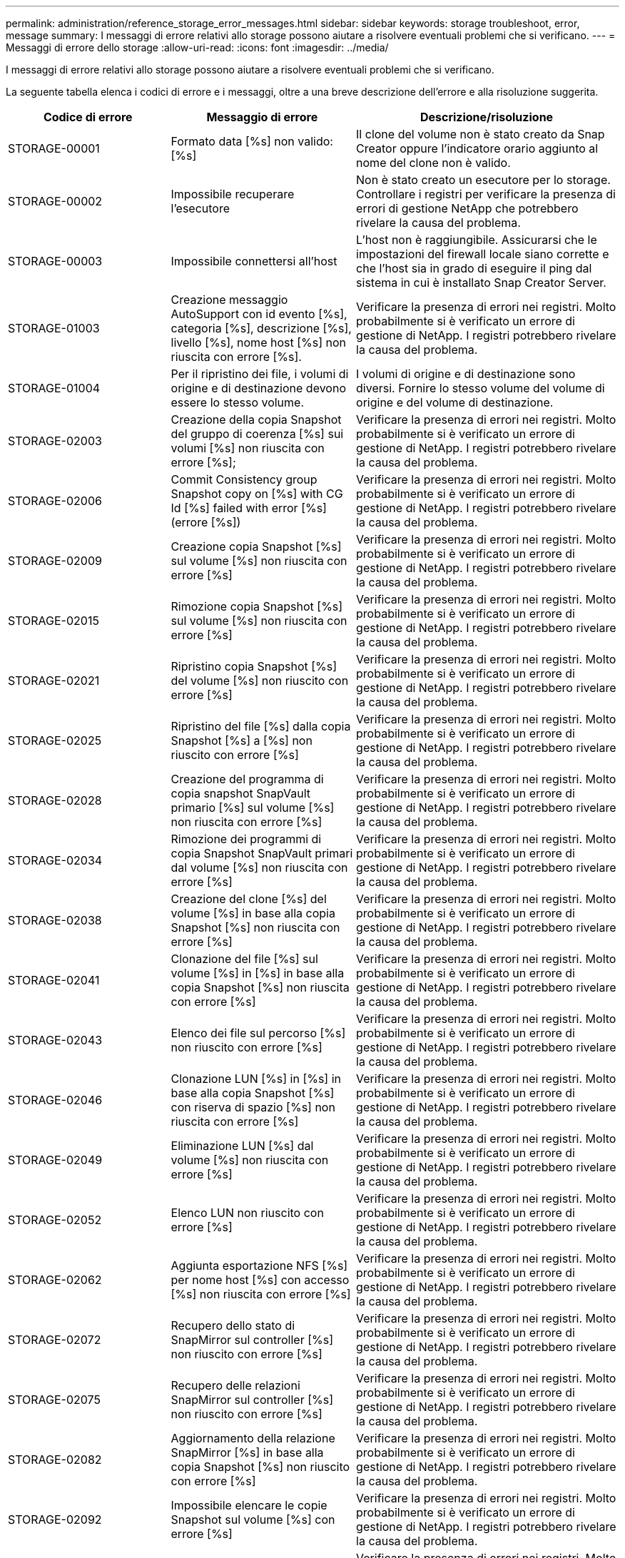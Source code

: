 ---
permalink: administration/reference_storage_error_messages.html 
sidebar: sidebar 
keywords: storage troubleshoot, error, message 
summary: I messaggi di errore relativi allo storage possono aiutare a risolvere eventuali problemi che si verificano. 
---
= Messaggi di errore dello storage
:allow-uri-read: 
:icons: font
:imagesdir: ../media/


[role="lead"]
I messaggi di errore relativi allo storage possono aiutare a risolvere eventuali problemi che si verificano.

La seguente tabella elenca i codici di errore e i messaggi, oltre a una breve descrizione dell'errore e alla risoluzione suggerita.

[cols="15,35,50"]
|===
| Codice di errore | Messaggio di errore | Descrizione/risoluzione 


 a| 
STORAGE-00001
 a| 
Formato data [%s] non valido: [%s]
 a| 
Il clone del volume non è stato creato da Snap Creator oppure l'indicatore orario aggiunto al nome del clone non è valido.



 a| 
STORAGE-00002
 a| 
Impossibile recuperare l'esecutore
 a| 
Non è stato creato un esecutore per lo storage. Controllare i registri per verificare la presenza di errori di gestione NetApp che potrebbero rivelare la causa del problema.



 a| 
STORAGE-00003
 a| 
Impossibile connettersi all'host
 a| 
L'host non è raggiungibile. Assicurarsi che le impostazioni del firewall locale siano corrette e che l'host sia in grado di eseguire il ping dal sistema in cui è installato Snap Creator Server.



 a| 
STORAGE-01003
 a| 
Creazione messaggio AutoSupport con id evento [%s], categoria [%s], descrizione [%s], livello [%s], nome host [%s] non riuscita con errore [%s].
 a| 
Verificare la presenza di errori nei registri. Molto probabilmente si è verificato un errore di gestione di NetApp. I registri potrebbero rivelare la causa del problema.



 a| 
STORAGE-01004
 a| 
Per il ripristino dei file, i volumi di origine e di destinazione devono essere lo stesso volume.
 a| 
I volumi di origine e di destinazione sono diversi. Fornire lo stesso volume del volume di origine e del volume di destinazione.



 a| 
STORAGE-02003
 a| 
Creazione della copia Snapshot del gruppo di coerenza [%s] sui volumi [%s] non riuscita con errore [%s];
 a| 
Verificare la presenza di errori nei registri. Molto probabilmente si è verificato un errore di gestione di NetApp. I registri potrebbero rivelare la causa del problema.



 a| 
STORAGE-02006
 a| 
Commit Consistency group Snapshot copy on [%s] with CG Id [%s] failed with error [%s] (errore [%s])
 a| 
Verificare la presenza di errori nei registri. Molto probabilmente si è verificato un errore di gestione di NetApp. I registri potrebbero rivelare la causa del problema.



 a| 
STORAGE-02009
 a| 
Creazione copia Snapshot [%s] sul volume [%s] non riuscita con errore [%s]
 a| 
Verificare la presenza di errori nei registri. Molto probabilmente si è verificato un errore di gestione di NetApp. I registri potrebbero rivelare la causa del problema.



 a| 
STORAGE-02015
 a| 
Rimozione copia Snapshot [%s] sul volume [%s] non riuscita con errore [%s]
 a| 
Verificare la presenza di errori nei registri. Molto probabilmente si è verificato un errore di gestione di NetApp. I registri potrebbero rivelare la causa del problema.



 a| 
STORAGE-02021
 a| 
Ripristino copia Snapshot [%s] del volume [%s] non riuscito con errore [%s]
 a| 
Verificare la presenza di errori nei registri. Molto probabilmente si è verificato un errore di gestione di NetApp. I registri potrebbero rivelare la causa del problema.



 a| 
STORAGE-02025
 a| 
Ripristino del file [%s] dalla copia Snapshot [%s] a [%s] non riuscito con errore [%s]
 a| 
Verificare la presenza di errori nei registri. Molto probabilmente si è verificato un errore di gestione di NetApp. I registri potrebbero rivelare la causa del problema.



 a| 
STORAGE-02028
 a| 
Creazione del programma di copia snapshot SnapVault primario [%s] sul volume [%s] non riuscita con errore [%s]
 a| 
Verificare la presenza di errori nei registri. Molto probabilmente si è verificato un errore di gestione di NetApp. I registri potrebbero rivelare la causa del problema.



 a| 
STORAGE-02034
 a| 
Rimozione dei programmi di copia Snapshot SnapVault primari dal volume [%s] non riuscita con errore [%s]
 a| 
Verificare la presenza di errori nei registri. Molto probabilmente si è verificato un errore di gestione di NetApp. I registri potrebbero rivelare la causa del problema.



 a| 
STORAGE-02038
 a| 
Creazione del clone [%s] del volume [%s] in base alla copia Snapshot [%s] non riuscita con errore [%s]
 a| 
Verificare la presenza di errori nei registri. Molto probabilmente si è verificato un errore di gestione di NetApp. I registri potrebbero rivelare la causa del problema.



 a| 
STORAGE-02041
 a| 
Clonazione del file [%s] sul volume [%s] in [%s] in base alla copia Snapshot [%s] non riuscita con errore [%s]
 a| 
Verificare la presenza di errori nei registri. Molto probabilmente si è verificato un errore di gestione di NetApp. I registri potrebbero rivelare la causa del problema.



 a| 
STORAGE-02043
 a| 
Elenco dei file sul percorso [%s] non riuscito con errore [%s]
 a| 
Verificare la presenza di errori nei registri. Molto probabilmente si è verificato un errore di gestione di NetApp. I registri potrebbero rivelare la causa del problema.



 a| 
STORAGE-02046
 a| 
Clonazione LUN [%s] in [%s] in base alla copia Snapshot [%s] con riserva di spazio [%s] non riuscita con errore [%s]
 a| 
Verificare la presenza di errori nei registri. Molto probabilmente si è verificato un errore di gestione di NetApp. I registri potrebbero rivelare la causa del problema.



 a| 
STORAGE-02049
 a| 
Eliminazione LUN [%s] dal volume [%s] non riuscita con errore [%s]
 a| 
Verificare la presenza di errori nei registri. Molto probabilmente si è verificato un errore di gestione di NetApp. I registri potrebbero rivelare la causa del problema.



 a| 
STORAGE-02052
 a| 
Elenco LUN non riuscito con errore [%s]
 a| 
Verificare la presenza di errori nei registri. Molto probabilmente si è verificato un errore di gestione di NetApp. I registri potrebbero rivelare la causa del problema.



 a| 
STORAGE-02062
 a| 
Aggiunta esportazione NFS [%s] per nome host [%s] con accesso [%s] non riuscita con errore [%s]
 a| 
Verificare la presenza di errori nei registri. Molto probabilmente si è verificato un errore di gestione di NetApp. I registri potrebbero rivelare la causa del problema.



 a| 
STORAGE-02072
 a| 
Recupero dello stato di SnapMirror sul controller [%s] non riuscito con errore [%s]
 a| 
Verificare la presenza di errori nei registri. Molto probabilmente si è verificato un errore di gestione di NetApp. I registri potrebbero rivelare la causa del problema.



 a| 
STORAGE-02075
 a| 
Recupero delle relazioni SnapMirror sul controller [%s] non riuscito con errore [%s]
 a| 
Verificare la presenza di errori nei registri. Molto probabilmente si è verificato un errore di gestione di NetApp. I registri potrebbero rivelare la causa del problema.



 a| 
STORAGE-02082
 a| 
Aggiornamento della relazione SnapMirror [%s] in base alla copia Snapshot [%s] non riuscito con errore [%s]
 a| 
Verificare la presenza di errori nei registri. Molto probabilmente si è verificato un errore di gestione di NetApp. I registri potrebbero rivelare la causa del problema.



 a| 
STORAGE-02092
 a| 
Impossibile elencare le copie Snapshot sul volume [%s] con errore [%s]
 a| 
Verificare la presenza di errori nei registri. Molto probabilmente si è verificato un errore di gestione di NetApp. I registri potrebbero rivelare la causa del problema.



 a| 
STORAGE-02102
 a| 
Ridenominazione copia Snapshot [%s] sul volume [%s] in [%s] non riuscita con errore [%s]
 a| 
Verificare la presenza di errori nei registri. Molto probabilmente si è verificato un errore di gestione di NetApp. I registri potrebbero rivelare la causa del problema.



 a| 
STORAGE-02112
 a| 
Recupero stato SnapVault sul controller [%s] non riuscito con errore [%s]
 a| 
Verificare la presenza di errori nei registri. Molto probabilmente si è verificato un errore di gestione di NetApp. I registri potrebbero rivelare la causa del problema.



 a| 
STORAGE-02115
 a| 
Recupero delle relazioni SnapVault sul controller [%s] non riuscito con errore [%s]
 a| 
Verificare la presenza di errori nei registri. Molto probabilmente si è verificato un errore di gestione di NetApp. I registri potrebbero rivelare la causa del problema.



 a| 
STORAGE-02122
 a| 
Aggiornamento della relazione SnapVault [%s] in base alla copia Snapshot [%s] non riuscito con errore [%s]
 a| 
Verificare la presenza di errori nei registri. Molto probabilmente si è verificato un errore di gestione di NetApp. I registri potrebbero rivelare la causa del problema.



 a| 
STORAGE-02132
 a| 
Impossibile elencare i volumi clonati in base al volume [%s] con errore [%s]
 a| 
Verificare la presenza di errori nei registri. Molto probabilmente si è verificato un errore di gestione di NetApp. I registri potrebbero rivelare la causa del problema.



 a| 
STORAGE-02142
 a| 
Eliminazione volume [%s] non riuscita con errore [%s]
 a| 
Verificare la presenza di errori nei registri. Molto probabilmente si è verificato un errore di gestione di NetApp. I registri potrebbero rivelare la causa del problema.



 a| 
STORAGE-02152
 a| 
Impossibile elencare i volumi con errore [%s]
 a| 
Verificare la presenza di errori nei registri. Molto probabilmente si è verificato un errore di gestione di NetApp. I registri potrebbero rivelare la causa del problema.



 a| 
STORAGE-02155
 a| 
Impossibile elencare il volume [%s] con messaggio di errore [%s]
 a| 
Verificare la presenza di errori nei registri. Molto probabilmente si è verificato un errore di gestione di NetApp. I registri potrebbero rivelare la causa del problema.



 a| 
STORAGE-02162
 a| 
Ripristino copia Snapshot [%s] del volume [%s] non riuscito con errore [%s]
 a| 
Verificare la presenza di errori nei registri. Molto probabilmente si è verificato un errore di gestione di NetApp. I registri potrebbero rivelare la causa del problema.



 a| 
STORAGE-03001
 a| 
Recupero dei server virtuali dal nodo Clustered ONTAP [%s]
 a| 
Verificare la presenza di errori nei registri. Molto probabilmente si è verificato un errore di gestione di NetApp. I registri potrebbero rivelare la causa del problema.



 a| 
STORAGE-05003
 a| 
Creazione del set di dati di NetApp Management Console [%s] non riuscita con errore [%s]
 a| 
Verificare la presenza di errori nei registri. Molto probabilmente si è verificato un errore di gestione di NetApp. I registri potrebbero rivelare la causa del problema.



 a| 
STORAGE-05006
 a| 
Creazione del backup del set di dati [%s] basato su NetApp Management Console sul controller di storage [%s] non riuscita con errore [%s]
 a| 
Verificare la presenza di errori nei registri. Molto probabilmente si è verificato un errore di gestione di NetApp. I registri potrebbero rivelare la causa del problema.



 a| 
STORAGE-05009
 a| 
Recupero dello stato del dataset di NetApp Management Console per il dataset [%s] non riuscito con errore [%s]
 a| 
Verificare la presenza di errori nei registri. Molto probabilmente si è verificato un errore di gestione di NetApp. I registri potrebbero rivelare la causa del problema.



 a| 
STORAGE-05012
 a| 
Convalida del set di dati di NetApp Management Console [%s] non riuscita con errore [%s].
 a| 
Verificare la presenza di errori nei registri. Molto probabilmente si è verificato un errore di gestione di NetApp. I registri potrebbero rivelare la causa del problema.



 a| 
STORAGE-05018
 a| 
Creazione di un evento OM [%s] su [%s]
 a| 
Verificare la presenza di errori nei registri. Molto probabilmente si è verificato un errore di gestione di NetApp. I registri potrebbero rivelare la causa del problema.



 a| 
STORAGE-03002
 a| 
Mapping igroup [%s] su LUN [%s] non riuscito con errore [%s]
 a| 
Verificare la presenza di errori nei registri. Molto probabilmente si è verificato un errore di gestione di NetApp. I registri potrebbero rivelare la causa del problema.



 a| 
STORAGE-03005
 a| 
Esecuzione LUN [%s] sul volume [%s] non riuscita con errore [%s]
 a| 
Verificare la presenza di errori nei registri. Molto probabilmente si è verificato un errore di gestione di NetApp. I registri potrebbero rivelare la causa del problema.



 a| 
STORAGE-03008
 a| 
Creazione copia snapshot SnapVault primaria [%s] sul volume [%s] non riuscita con errore [%s]
 a| 
Verificare la presenza di errori nei registri. Molto probabilmente si è verificato un errore di gestione di NetApp. I registri potrebbero rivelare la causa del problema.



 a| 
STORAGE-03011
 a| 
Elenco delle copie di backup di NetApp Management Console per il set di dati [%s] non riuscito con errore [%s]
 a| 
Verificare la presenza di errori nei registri. Molto probabilmente si è verificato un errore di gestione di NetApp. I registri potrebbero rivelare la causa del problema.



 a| 
STORAGE-03014
 a| 
Eliminazione ID versione backup di NetApp Management Console [%s] non riuscita con errore [%s]
 a| 
Verificare la presenza di errori nei registri. Molto probabilmente si è verificato un errore di gestione di NetApp. I registri potrebbero rivelare la causa del problema.



 a| 
STORAGE-03019
 a| 
Avvio del backup di NetApp Management Console per [%s] ([%s]) non riuscito, uscita!
 a| 
Verificare la presenza di errori nei log.molto probabilmente si è verificato un errore di gestione NetApp. I registri potrebbero rivelare la causa del problema.



 a| 
STORAGE-03022
 a| 
Avvio avanzamento backup NetApp Management Console per ID lavoro [%s] non riuscito, uscita in corso.
 a| 
Verificare la presenza di errori nei registri. Molto probabilmente si è verificato un errore di gestione di NetApp. I registri potrebbero rivelare la causa del problema.



 a| 
STORAGE-03025
 a| 
Eliminazione del file sul percorso [%s] non riuscita con errore [%s]
 a| 
Verificare la presenza di errori nei registri. Molto probabilmente si è verificato un errore di gestione di NetApp. I registri potrebbero rivelare la causa del problema.



 a| 
STORAGE-03030
 a| 
Rilevamento dei nodi Data ONTAP in cluster su [%s] non riuscito
 a| 
Verificare la presenza di errori nei registri. Molto probabilmente si è verificato un errore di gestione di NetApp. I registri potrebbero rivelare la causa del problema.



 a| 
STORAGE-03033
 a| 
Recupero dettagli versione sistema di [%s] non riuscito con errore [%s]
 a| 
Verificare la presenza di errori nei registri. Molto probabilmente si è verificato un errore di gestione di NetApp. I registri potrebbero rivelare la causa del problema.



 a| 
STORAGE-03036
 a| 
Creazione della directory sul percorso [%s] non riuscita con errore [%s]
 a| 
Verificare la presenza di errori nei registri. Molto probabilmente si è verificato un errore di gestione di NetApp. I registri potrebbero rivelare la causa del problema.



 a| 
STORAGE-03039
 a| 
Eliminazione della directory sul percorso [%s] non riuscita con errore [%s]
 a| 
Verificare la presenza di errori nei registri. Molto probabilmente si è verificato un errore di gestione di NetApp. I registri potrebbero rivelare la causa del problema.



 a| 
STORAGE-03043
 a| 
Creazione del file sul percorso [%s] non riuscita con errore [%s]
 a| 
Verificare la presenza di errori nei registri. Molto probabilmente si è verificato un errore di gestione di NetApp. I registri potrebbero rivelare la causa del problema.



 a| 
STORAGE-03046
 a| 
Modifica del set di dati della console di gestione NetApp non riuscita per il set di dati [%s]
 a| 
Verificare la presenza di errori nei registri. Molto probabilmente si è verificato un errore di gestione di NetApp. I registri potrebbero rivelare la causa del problema.



 a| 
STORAGE-03049
 a| 
Impossibile leggere il contenuto del file [%s]
 a| 
Verificare la presenza di errori nei registri. Molto probabilmente si è verificato un errore di gestione di NetApp. I registri potrebbero rivelare la causa del problema.



 a| 
STORAGE-03052
 a| 
Errore di ricezione delle opzioni per l'opzione [%s]
 a| 
Verificare la presenza di errori nei registri. Molto probabilmente si è verificato un errore di gestione di NetApp. I registri potrebbero rivelare la causa del problema.



 a| 
STORAGE-03055
 a| 
Ricezione contatori delle performance per l'oggetto [%s] non riuscita
 a| 
Verificare la presenza di errori nei registri. Molto probabilmente si è verificato un errore di gestione di NetApp. I registri potrebbero rivelare la causa del problema.



 a| 
STORAGE-03058
 a| 
Istanze di performance Get for object [%s] failed
 a| 
Verificare la presenza di errori nei registri. Molto probabilmente si è verificato un errore di gestione di NetApp. I registri potrebbero rivelare la causa del problema.



 a| 
STORAGE-03061
 a| 
Le informazioni del set di dati di NetApp Management Console per [%s] non sono riuscite
 a| 
Verificare la presenza di errori nei registri. Molto probabilmente si è verificato un errore di gestione di NetApp. I registri potrebbero rivelare la causa del problema.



 a| 
STORAGE-03064
 a| 
Comando CLI di sistema [%s] non riuscito
 a| 
Verificare la presenza di errori nei registri. Molto probabilmente si è verificato un errore di gestione di NetApp. I registri potrebbero rivelare la causa del problema.



 a| 
STORAGE-03067
 a| 
Eliminazione del set di dati di NetApp Management Console [%s] non riuscita con errore [%s]
 a| 
Verificare la presenza di errori nei registri. Molto probabilmente si è verificato un errore di gestione di NetApp. I registri potrebbero rivelare la causa del problema.



 a| 
STORAGE-03070
 a| 
Ripristino della relazione SnapVault [%s] in base alla copia Snapshot [%s] non riuscito con errore [%s]
 a| 
Verificare la presenza di errori nei registri. Molto probabilmente si è verificato un errore di gestione di NetApp. I registri potrebbero rivelare la causa del problema.



 a| 
STORAGE-03073
 a| 
Esportazione CIFS per [%s]:[%s] non riuscita.
 a| 
Verificare la presenza di errori nei registri. Molto probabilmente si è verificato un errore di gestione di NetApp. I registri potrebbero rivelare la causa del problema.



 a| 
STORAGE-03076
 a| 
Recupero del volume root sul controller [%s] non riuscito con errore [%s]
 a| 
Verificare la presenza di errori nei registri. Molto probabilmente si è verificato un errore di gestione di NetApp. I registri potrebbero rivelare la causa del problema.



 a| 
STORAGE-03079
 a| 
GET del percorso di giunzione per il volume [%s] non riuscito
 a| 
Verificare la presenza di errori nei registri. Molto probabilmente si è verificato un errore di gestione di NetApp. I registri potrebbero rivelare la causa del problema.



 a| 
STORAGE-03082
 a| 
Impossibile ottenere il nome del sistema
 a| 
Verificare la presenza di errori nei registri. Molto probabilmente si è verificato un errore di gestione di NetApp. I registri potrebbero rivelare la causa del problema.



 a| 
STORAGE-03085
 a| 
Il servizio NFS Get on controller [%s] non è riuscito
 a| 
Verificare la presenza di errori nei registri. Molto probabilmente si è verificato un errore di gestione di NetApp. I registri potrebbero rivelare la causa del problema.



 a| 
STORAGE-03088
 a| 
Verifica autorizzazione NFS per autorizzazione [%s] nome percorso host [%s] non riuscita
 a| 
Verificare la presenza di errori nei registri. Molto probabilmente si è verificato un errore di gestione di NetApp. I registri potrebbero rivelare la causa del problema.



 a| 
STORAGE-03091
 a| 
Errore di accesso dell'interfaccia di rete al controller [%s]
 a| 
Verificare la presenza di errori nei registri. Molto probabilmente si è verificato un errore di gestione di NetApp. I registri potrebbero rivelare la causa del problema.



 a| 
STORAGE-03094
 a| 
Elenco qtree sul volume [%s] non riuscito
 a| 
Verificare la presenza di errori nei registri. Molto probabilmente si è verificato un errore di gestione di NetApp. I registri potrebbero rivelare la causa del problema.



 a| 
STORAGE-04119
 a| 
Errore nell'elenco dei server virtuali
 a| 
Verificare la presenza di errori nei registri. Molto probabilmente si verifica un errore di gestione della soluzione ONTAP che potrebbe rivelare la causa del problema.



 a| 
VSERVER_TUNNEL_ENABLED
 a| 
(S/N)
 a| 
Impostare il tunneling Vsim. Se impostata su Y, la funzione Tunneling Vsim è attivata.

|===